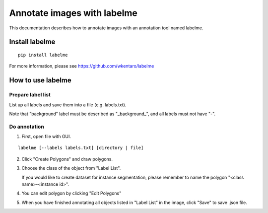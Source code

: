 Annotate images with labelme
============================

This documentation describes how to annotate images with an annotation tool named labelme.


Install labelme
---------------

::

   pip install labelme

For more information, please see https://github.com/wkentaro/labelme


How to use labelme
------------------

Prepare label list
^^^^^^^^^^^^^^^^^^

List up all labels and save them into a file (e.g. labels.txt).

Note that "background" label must be described as "_background_", and all labels must not have "-".


Do annotation
^^^^^^^^^^^^^

1. First, open file with GUI.

::

   labelme [--labels labels.txt] [directory | file]

2. Click "Create Polygons" and draw polygons.

.. image:: images/annotate_images_with_labelme_1.png

3. Choose the class of the object from "Label List".

   If you would like to create dataset for instance segmentation, please remember to name the polygon "<class name>-<instance id>".

.. image:: images/annotate_images_with_labelme_2.png

4. You can edit polygon by clicking "Edit Polygons"

.. image:: images/annotate_images_with_labelme_3.png

5. When you have finished annotating all objects listed in "Label List" in the image, click "Save" to save .json file.

.. image:: images/annotate_images_with_labelme_4.png
